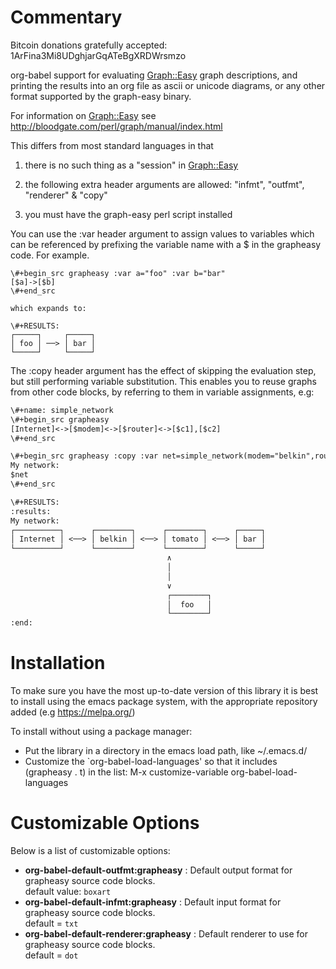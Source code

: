 * Commentary
Bitcoin donations gratefully accepted: 1ArFina3Mi8UDghjarGqATeBgXRDWrsmzo

org-babel support for evaluating Graph::Easy graph descriptions, and printing the results
into an org file as ascii or unicode diagrams, or any other format supported by the graph-easy binary.

For information on Graph::Easy see http://bloodgate.com/perl/graph/manual/index.html

This differs from most standard languages in that

 1) there is no such thing as a "session" in Graph::Easy

 2) the following extra header arguments are allowed: "infmt", "outfmt", "renderer" & "copy"

 3) you must have the graph-easy perl script installed

You can use the :var header argument to assign values to variables which can be referenced by prefixing
the variable name with a $ in the grapheasy code. For example.

#+begin_src text
\#+begin_src grapheasy :var a="foo" :var b="bar"
[$a]->[$b]
\#+end_src

which expands to:

\#+RESULTS:
┌─────┐     ┌─────┐
│ foo │ ──> │ bar │
└─────┘     └─────┘
#+end_src

The :copy header argument has the effect of skipping the evaluation step, but still performing variable substitution.
This enables you to reuse graphs from other code blocks, by referring to them in variable assignments, e.g:

#+begin_src txt
\#+name: simple_network
\#+begin_src grapheasy 
[Internet]<->[$modem]<->[$router]<->[$c1],[$c2]
\#+end_src

\#+begin_src grapheasy :copy :var net=simple_network(modem="belkin",router="tomato",c1="foo",c2="bar")
My network:
$net
\#+end_src

\#+RESULTS:
:results:
My network:
┌──────────┐      ┌────────┐      ┌────────┐      ┌─────┐
│ Internet │ <──> │ belkin │ <──> │ tomato │ <──> │ bar │
└──────────┘      └────────┘      └────────┘      └─────┘
                                   ∧
                                   │
                                   │
                                   ∨
                                   ┌────────┐
                                   │  foo   │
                                   └────────┘
:end:
#+end_src
* Installation

To make sure you have the most up-to-date version of this library it is best to install 
using the emacs package system, with the appropriate repository added (e.g https://melpa.org/)

To install without using a package manager:

 - Put the library in a directory in the emacs load path, like ~/.emacs.d/
 - Customize the `org-babel-load-languages' so that it includes (grapheasy . t) in the list:
    M-x customize-variable org-babel-load-languages

* Customizable Options

 Below is a list of customizable options:

   - *org-babel-default-outfmt:grapheasy* :
    Default output format for grapheasy source code blocks.\\
    default value: =boxart=
   - *org-babel-default-infmt:grapheasy* :
    Default input format for grapheasy source code blocks.\\
    default = =txt=
   - *org-babel-default-renderer:grapheasy* :
    Default renderer to use for grapheasy source code blocks.\\
    default = =dot=
